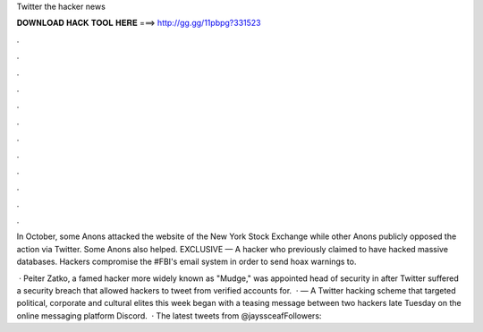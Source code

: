 Twitter the hacker news



𝐃𝐎𝐖𝐍𝐋𝐎𝐀𝐃 𝐇𝐀𝐂𝐊 𝐓𝐎𝐎𝐋 𝐇𝐄𝐑𝐄 ===> http://gg.gg/11pbpg?331523



.



.



.



.



.



.



.



.



.



.



.



.

In October, some Anons attacked the website of the New York Stock Exchange while other Anons publicly opposed the action via Twitter. Some Anons also helped. EXCLUSIVE — A hacker who previously claimed to have hacked massive databases. Hackers compromise the #FBI's email system in order to send hoax warnings to.

 · Peiter Zatko, a famed hacker more widely known as "Mudge," was appointed head of security in after Twitter suffered a security breach that allowed hackers to tweet from verified accounts for.  · — A Twitter hacking scheme that targeted political, corporate and cultural elites this week began with a teasing message between two hackers late Tuesday on the online messaging platform Discord.  · The latest tweets from @jayssceafFollowers: 
